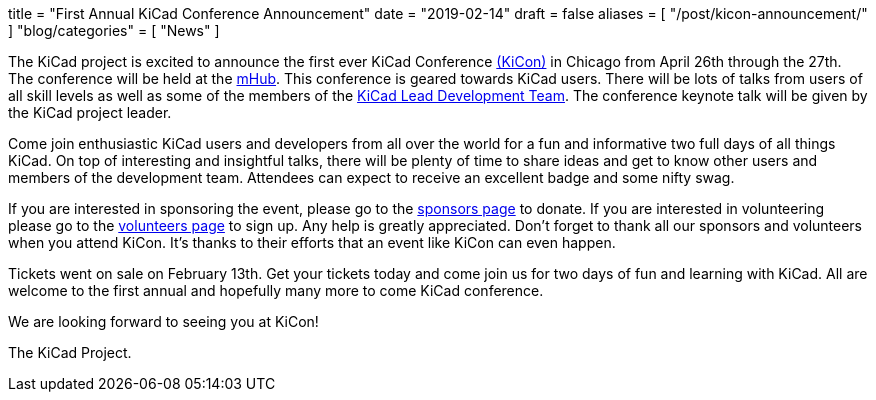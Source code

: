 +++
title = "First Annual KiCad Conference Announcement"
date = "2019-02-14"
draft = false
aliases = [
    "/post/kicon-announcement/"
]
"blog/categories" = [
    "News"
]
+++

The KiCad project is excited to announce the first ever KiCad Conference
https://kicad-kicon.com/[(KiCon)] in Chicago from April 26th through the
27th.  The conference will be held at the https://mhubchicago.com/[mHub].
This conference is geared towards KiCad users.  There will be lots of
talks from users of all skill levels as well as some of the members of the
https://launchpad.net/~kicad-product-committers[KiCad Lead Development Team].
The conference keynote talk will be given by the KiCad project leader.

Come join enthusiastic KiCad users and developers from all over the world
for a fun and informative two full days of all things KiCad.  On top of
interesting and insightful talks, there will be plenty of time to share
ideas and get to know other users and members of the development team.
Attendees can expect to receive an excellent badge and some nifty swag.

If you are interested in sponsoring the event, please go to the
https://kicad-kicon.com/sponsors/[sponsors page] to donate.  If you are
interested in volunteering please go to the
https://docs.google.com/forms/d/e/1FAIpQLSdI5k4_8tfl8UaIDghO6lezD_QGg3pLlAUlTdlluOfQuST9dA/viewform[volunteers page]
to sign up.  Any help is greatly appreciated.  Don't forget to thank all
our sponsors and volunteers when you attend KiCon.  It's thanks to their
efforts that an event like KiCon can even happen.

Tickets went on sale on February 13th.  Get your tickets today and come
join us for two days of fun and learning with KiCad.  All are welcome to
the first annual and hopefully many more to come KiCad conference.

We are looking forward to seeing you at KiCon!

The KiCad Project.
